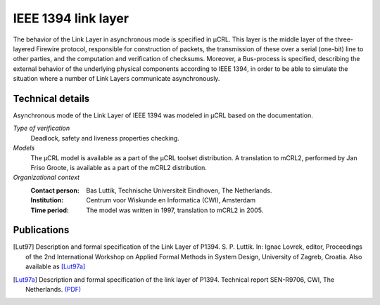 IEEE 1394 link layer
====================

.. image:: img/FireWire_cables.jpg
   :align: right
   :width: 250px

The behavior of the Link Layer in asynchronous mode is specified in µCRL.
This layer is the middle layer of the three-layered Firewire protocol,
responsible for construction of packets, the transmission of these over a serial
(one-bit) line to other parties, and the computation and verification of
checksums. Moreover, a Bus-process is specified, describing the external
behavior of the underlying physical components according to IEEE 1394, in order
to be able to simulate the situation where a number of Link Layers communicate
asynchronously.

Technical details
-----------------
Asynchronous mode of the Link Layer of IEEE 1394 was modeled in µCRL based on
the documentation.
 
*Type of verification*
  Deadlock, safety and liveness properties checking.

*Models*
  The µCRL model is available as a part of the µCRL toolset distribution. 
  A translation to mCRL2, performed by Jan Friso Groote, is available as a part
  of the mCRL2 distribution.

*Organizational context*
  :Contact person: Bas Luttik, Technische Universiteit Eindhoven, The Netherlands.
  :Institution: Centrum voor Wiskunde en Informatica (CWI), Amsterdam
  :Time period: The model was written in 1997, translation to mCRL2 in 2005.

Publications
------------

.. [Lut97] Description and formal specification of the Link Layer of P1394.
   S. P. Luttik. In: Ignac Lovrek, editor, Proceedings of the 2nd International
   Workshop on Applied Formal Methods in System Design, University of Zagreb,
   Croatia. Also available as [Lut97a]_
   
.. [Lut97a] Description and formal specification of the link layer of P1394.
   Technical report SEN-R9706, CWI, The Netherlands.
   `(PDF) <http://oai.cwi.nl/oai/asset/4758/04758D.pdf>`_

